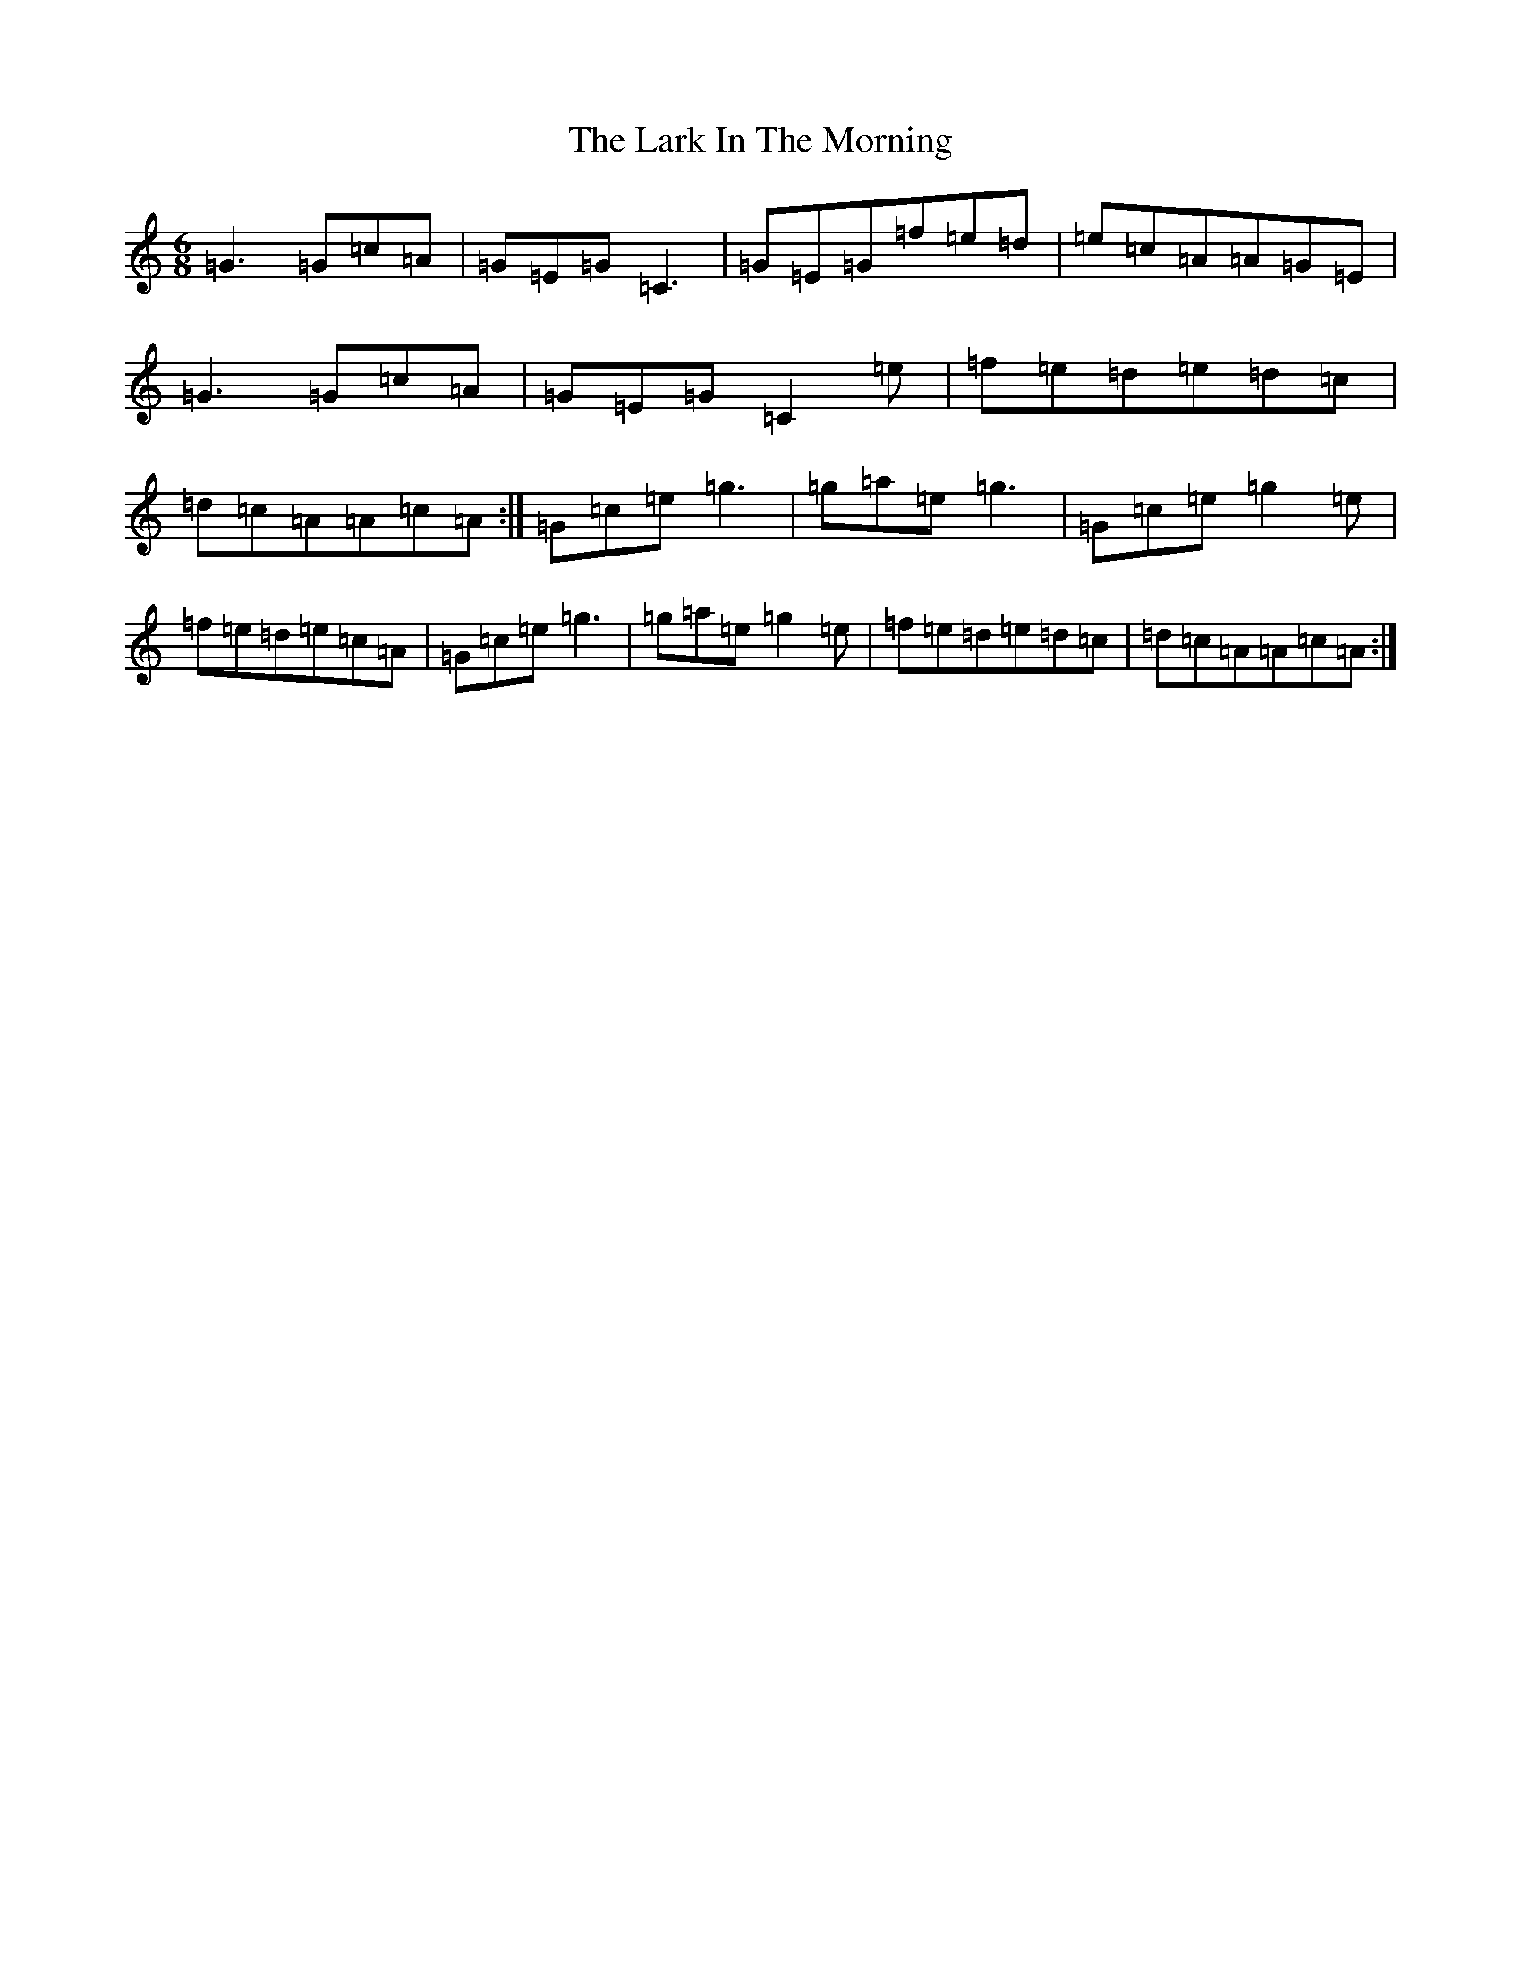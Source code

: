 X: 12075
T: Lark In The Morning, The
S: https://thesession.org/tunes/1578#setting14985
Z: D Major
R: jig
M:6/8
L:1/8
K: C Major
=G3=G=c=A|=G=E=G=C3|=G=E=G=f=e=d|=e=c=A=A=G=E|=G3=G=c=A|=G=E=G=C2=e|=f=e=d=e=d=c|=d=c=A=A=c=A:|=G=c=e=g3|=g=a=e=g3|=G=c=e=g2=e|=f=e=d=e=c=A|=G=c=e=g3|=g=a=e=g2=e|=f=e=d=e=d=c|=d=c=A=A=c=A:|